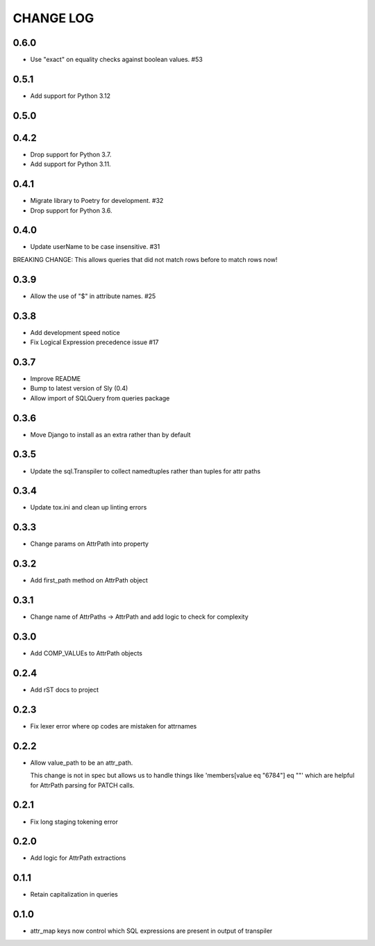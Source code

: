 CHANGE LOG
==========

0.6.0
----
- Use "exact" on equality checks against boolean values. #53

0.5.1
-----
- Add support for Python 3.12

0.5.0
-----

0.4.2
-----
- Drop support for Python 3.7.
- Add support for Python 3.11.

0.4.1
-----
- Migrate library to Poetry for development.  #32
- Drop support for Python 3.6.

0.4.0
-----
- Update userName to be case insensitive.  #31

BREAKING CHANGE: This allows queries that did not match rows before to
match rows now!


0.3.9
-----
- Allow the use of "$" in attribute names.  #25

0.3.8
-----
- Add development speed notice
- Fix Logical Expression precedence issue #17

0.3.7
-----
- Improve README
- Bump to latest version of Sly (0.4)
- Allow import of SQLQuery from queries package

0.3.6
-----
- Move Django to install as an extra rather than by default

0.3.5
-----
- Update the sql.Transpiler to collect namedtuples rather than tuples for attr paths

0.3.4
-----
- Update tox.ini and clean up linting errors

0.3.3
-----
- Change params on AttrPath into property

0.3.2
-----
- Add first_path method on AttrPath object

0.3.1
-----
- Change name of AttrPaths -> AttrPath and add logic to check for complexity

0.3.0
-----
- Add COMP_VALUEs to AttrPath objects

0.2.4
-----
- Add rST docs to project

0.2.3
-----
- Fix lexer error where op codes are mistaken for attrnames

0.2.2
-----
- Allow value_path to be an attr_path.

  This change is not in spec but allows us to handle things
  like 'members[value eq "6784"] eq ""' which are helpful for
  AttrPath parsing for PATCH calls.

0.2.1
-----
- Fix long staging tokening error

0.2.0
-----
- Add logic for AttrPath extractions

0.1.1
-----
- Retain capitalization in queries

0.1.0
-----

- attr_map keys now control which SQL expressions are present in output of transpiler
